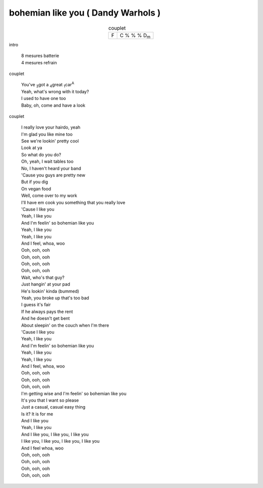 =====================================
bohemian like you ( Dandy Warhols )
=====================================

.. index::
    single: bohemian like you - Dandy Warhols
    single: Dandy Warhols ; bohemian like you

.. role:: underline
    :class: underline

.. csv-table:: couplet
    :align: center
    :class: xxx

         F,C % % % D\ :sub:`m`


..
    .. image:: bohemian-like-you.png
       :scale: 10 %
       :alt: alternate text
       :align: center

intro

    | 8 mesures batterie
    | 4 mesures refrain


couplet

	| You\'ve :sub:`3`\ got a :sub:`4`\ great :sub:`1`:underline:`car`:sup:`A`
	| Yeah, what\'s wrong with it today?
	| I used to have one too
	| Baby, oh, come and have a look

couplet

	| I really love your hairdo, yeah
	| I'm glad you like mine too
	| See we're lookin' pretty cool
	| Look at ya
	| So what do you do?
	| Oh, yeah, I wait tables too
	| No, I haven't heard your band
	| 'Cause you guys are pretty new
	| But if you dig
	| On vegan food
	| Well, come over to my work
	| I'll have em cook you something that you really love
	| 'Cause I like you
	| Yeah, I like you
	| And I'm feelin' so bohemian like you
	| Yeah, I like you
	| Yeah, I like you
	| And I feel, whoa, woo
	| Ooh, ooh, ooh
	| Ooh, ooh, ooh
	| Ooh, ooh, ooh
	| Ooh, ooh, ooh
	| Wait, who's that guy?
	| Just hangin' at your pad
	| He's lookin' kinda (bummed)
	| Yeah, you broke up that's too bad
	| I guess it's fair
	| If he always pays the rent
	| And he doesn't get bent
	| About sleepin' on the couch when I'm there
	| 'Cause I like you
	| Yeah, I like you
	| And I'm feelin' so bohemian like you
	| Yeah, I like you
	| Yeah, I like you
	| And I feel, whoa, woo
	| Ooh, ooh, ooh
	| Ooh, ooh, ooh
	| Ooh, ooh, ooh
	| I'm getting wise and I'm feelin' so bohemian like you
	| It's you that I want so please
	| Just a casual, casual easy thing
	| Is it? It is for me
	| And I like you
	| Yeah, I like you
	| And I like you, I like you, I like you
	| I like you, I like you, I like you, I like you
	| And I feel whoa, woo
	| Ooh, ooh, ooh
	| Ooh, ooh, ooh
	| Ooh, ooh, ooh
	| Ooh, ooh, ooh
